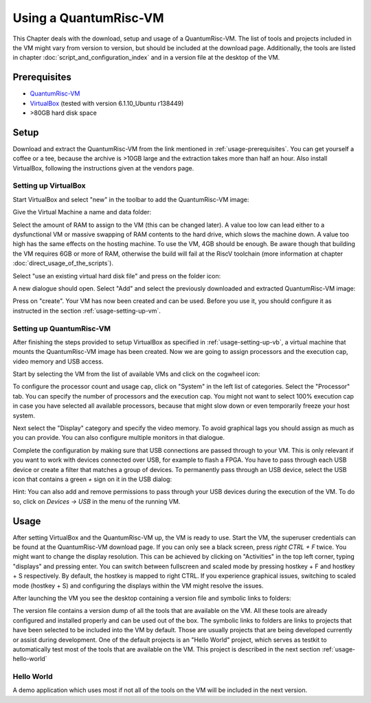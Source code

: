 Using a QuantumRisc-VM
======================

This Chapter deals with the download, setup and usage of a QuantumRisc-VM. The list of tools and projects included in the VM might vary from version to version, but should be included at the download page. Additionally, the tools are listed in chapter :doc:`script_and_configuration_index` and in a version file at the desktop of the VM.


.. _usage-prerequisites:

Prerequisites
-------------

* `QuantumRisc-VM <https://random-oracles.org/risc-v/>`__
* `VirtualBox <https://www.virtualbox.org/wiki/Downloads>`__ (tested with version 6.1.10_Ubuntu r138449)
* >80GB hard disk space


Setup
-----

Download and extract the QuantumRisc-VM from the link mentioned in :ref:`usage-prerequisites`. You can get yourself a coffee or a tee, because the archive is >10GB large and the extraction takes more than half an hour. Also install VirtualBox, following the instructions given at the vendors page.


.. _usage-setting-up-vb:

Setting up VirtualBox
~~~~~~~~~~~~~~~~~~~~~
Start VirtualBox and select "new" in the toolbar to add the QuantumRisc-VM image:

.. image:: pictures/using_the_vm/setting_up_vb/new_vm.png

Give the Virtual Machine a name and data folder:

.. image:: pictures/using_the_vm/setting_up_vb/metadata.png

Select the amount of RAM to assign to the VM (this can be changed later). A value too low can lead either to a dysfunctional VM or massive swapping of RAM contents to the hard drive, which slows the machine down. A value too high has the same effects on the hosting machine. To use the VM, 4GB should be enough. Be aware though that building the VM requires 6GB or more of RAM, otherwise the build will fail at the RiscV toolchain (more information at chapter :doc:`direct_usage_of_the_scripts`).

.. image:: pictures/using_the_vm/setting_up_vb/memory.png

Select "use an existing virtual hard disk file" and press on the folder icon:

.. image:: pictures/using_the_vm/setting_up_vb/select_vm.png

A new dialogue should open. Select "Add" and select the previously downloaded and extracted QuantumRisc-VM image:

.. image:: pictures/using_the_vm/setting_up_vb/selected_vm.png

Press on "create". Your VM has now been created and can be used. Before you use it, you should configure it as instructed in the section :ref:`usage-setting-up-vm`.


.. _usage-setting-up-vm:

Setting up QuantumRisc-VM
~~~~~~~~~~~~~~~~~~~~~~~~~
After finishing the steps provided to setup VirtualBox as specified in :ref:`usage-setting-up-vb`, a virtual machine that mounts the QuantumRisc-VM image has been created. Now we are going to assign processors and the execution cap, video memory and USB access.

Start by selecting the VM from the list of available VMs and click on the cogwheel icon:

.. image:: pictures/using_the_vm/setting_up_vm/select_settings.png

To configure the processor count and usage cap, click on "System" in the left list of categories. Select the "Processor" tab. You can specify the number of processors and the execution cap. You might not want to select 100% execution cap in case you have selected all available processors, because that might slow down or even temporarily freeze your host system.

.. image:: pictures/using_the_vm/setting_up_vm/configure_cpu.png

Next select the "Display" category and specify the video memory. To avoid graphical lags you should assign as much as you can provide. You can also configure multiple monitors in that dialogue.

.. image:: pictures/using_the_vm/setting_up_vm/configure_video_memory.png

Complete the configuration by making sure that USB connections are passed through to your VM. This is only relevant if you want to work with devices connected over USB, for example to flash a FPGA. You have to pass through each USB device or create a filter that matches a group of devices. To permanently pass through an USB device, select the USB icon that contains a green *+* sign on it in the USB dialog:

.. image:: pictures/using_the_vm/setting_up_vm/configure_usb_add_device.png

Hint: You can also add and remove permissions to pass through your USB devices during the execution of the VM. To do so, click on *Devices -> USB* in the menu of the running VM.


Usage
-----
After setting VirtualBox and the QuantumRisc-VM up, the VM is ready to use. Start the VM, the superuser credentials can be found at the QuantumRisc-VM download page. If you can only see a black screen, press *right CTRL + F* twice. You might want to change the display resolution. This can be achieved by clicking on "Activities" in the top left corner, typing "displays" and pressing enter. You can switch between fullscreen and scaled mode by pressing hostkey + F and hostkey + S respectively. By default, the hostkey is mapped to right CTRL. If you experience graphical issues, switching to scaled mode (hostkey + S) and configuring the displays within the VM might resolve the issues.

After launching the VM you see the desktop containing a version file and symbolic links to folders:

.. image:: pictures/using_the_vm/usage/VM_overview.png

The version file contains a version dump of all the tools that are available on the VM. All these tools are already configured and installed properly and can be used out of the box.
The symbolic links to folders are links to projects that have been selected to be included into the VM by default. Those are usually projects that are being developed currently or assist during development. One of the default projects is an "Hello World" project, which serves as testkit to automatically test most of the tools that are available on the VM. This project is described in the next section :ref:`usage-hello-world`


.. _usage-hello-world:

Hello World
~~~~~~~~~~~
A demo application which uses most if not all of the tools on the VM will be included in the next version.
